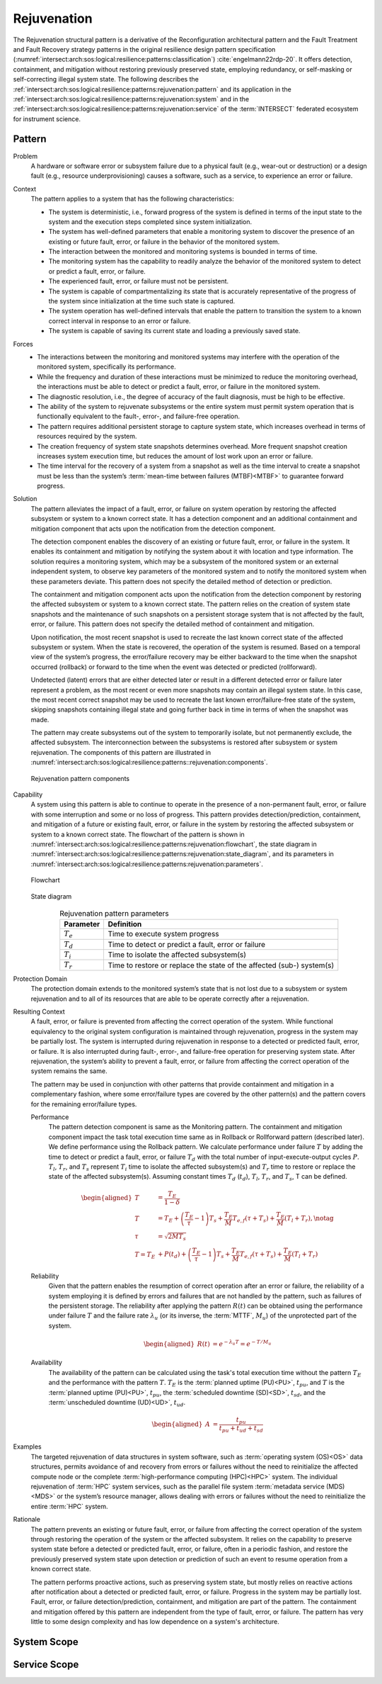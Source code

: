 .. _intersect:arch:sos:logical:resilience:patterns:rejuvenation:

Rejuvenation
============

The Rejuvenation structural pattern is a derivative of the Reconfiguration
architectural pattern and the Fault Treatment and Fault Recovery strategy
patterns in the original resilience design pattern specification
(:numref:`intersect:arch:sos:logical:resilience:patterns:classification`)
:cite:`engelmann22rdp-20`. It offers detection, containment, and mitigation
without restoring previously preserved state, employing redundancy, or
self-masking or self-correcting illegal system state. The following describes
the
:ref:`intersect:arch:sos:logical:resilience:patterns:rejuvenation:pattern`
and its application in the
:ref:`intersect:arch:sos:logical:resilience:patterns:rejuvenation:system`
and in the
:ref:`intersect:arch:sos:logical:resilience:patterns:rejuvenation:service`
of the :term:`INTERSECT` federated ecosystem for instrument science.

.. _intersect:arch:sos:logical:resilience:patterns:rejuvenation:pattern:

Pattern
-------

Problem
   A hardware or software error or subsystem failure due to a physical fault
   (e.g., wear-out or destruction) or a design fault (e.g., resource
   underprovisioning) causes a software, such as a service, to experience an
   error or failure.

Context
   The pattern applies to a system that has the following characteristics:

   -  The system is deterministic, i.e., forward progress of the system is
      defined in terms of the input state to the system and the execution steps
      completed since system initialization.

   -  The system has well-defined parameters that enable a monitoring system to
      discover the presence of an existing or future fault, error, or failure
      in the behavior of the monitored system.

   -  The interaction between the monitored and monitoring systems is bounded
      in terms of time.

   -  The monitoring system has the capability to readily analyze the behavior
      of the monitored system to detect or predict a fault, error, or failure.

   -  The experienced fault, error, or failure must not be persistent.

   -  The system is capable of compartmentalizing its state that is accurately
      representative of the progress of the system since initialization at the
      time such state is captured.

   -  The system operation has well-defined intervals that enable the pattern
      to transition the system to a known correct interval in response to an
      error or failure.

   -  The system is capable of saving its current state and loading a
      previously saved state.

Forces
   -  The interactions between the monitoring and monitored systems may
      interfere with the operation of the monitored system, specifically its
      performance.
   
   -  While the frequency and duration of these interactions must be minimized
      to reduce the monitoring overhead, the interactions must be able to
      detect or predict a fault, error, or failure in the monitored system.
   
   -  The diagnostic resolution, i.e., the degree of accuracy of the fault
      diagnosis, must be high to be effective.
   
   -  The ability of the system to rejuvenate subsystems or the entire system
      must permit system operation that is functionally equivalent to the
      fault-, error-, and failure-free operation.
   
   -  The pattern requires additional persistent storage to capture system
      state, which increases overhead in terms of resources required by the
      system.
   
   -  The creation frequency of system state snapshots determines overhead.
      More frequent snapshot creation increases system execution time, but
      reduces the amount of lost work upon an error or failure.
   
   -  The time interval for the recovery of a system from a snapshot as well as
      the time interval to create a snapshot must be less than the system’s
      :term:`mean-time between failures (MTBF)<MTBF>` to guarantee forward
      progress.

Solution
   The pattern alleviates the impact of a fault, error, or failure on system
   operation by restoring the affected subsystem or system to a known correct
   state. It has a detection component and an additional containment and
   mitigation component that acts upon the notification from the detection
   component.

   The detection component enables the discovery of an existing or future
   fault, error, or failure in the system. It enables its containment and
   mitigation by notifying the system about it with location and type
   information. The solution requires a monitoring system, which may be a
   subsystem of the monitored system or an external independent system, to
   observe key parameters of the monitored system and to notify the monitored
   system when these parameters deviate. This pattern does not specify the
   detailed method of detection or prediction.

   The containment and mitigation component acts upon the notification from the
   detection component by restoring the affected subsystem or system to a known
   correct state. The pattern relies on the creation of system state snapshots
   and the maintenance of such snapshots on a persistent storage system that is
   not affected by the fault, error, or failure. This pattern does not specify
   the detailed method of containment and mitigation.

   Upon notification, the most recent snapshot is used to recreate the last
   known correct state of the affected subsystem or system. When the state is
   recovered, the operation of the system is resumed. Based on a temporal view
   of the system’s progress, the error/failure recovery may be either backward
   to the time when the snapshot occurred (rollback) or forward to the time
   when the event was detected or predicted (rollforward).

   Undetected (latent) errors that are either detected later or result in a
   different detected error or failure later represent a problem, as the most
   recent or even more snapshots may contain an illegal system state. In this
   case, the most recent correct snapshot may be used to recreate the last
   known error/failure-free state of the system, skipping snapshots containing
   illegal state and going further back in time in terms of when the snapshot
   was made.

   The pattern may create subsystems out of the system to temporarily isolate,
   but not permanently exclude, the affected subsystem. The interconnection
   between the subsystems is restored after subsystem or system rejuvenation.
   The components of this pattern are illustrated in
   :numref:`intersect:arch:sos:logical:resilience:patterns::rejuvenation:components`.
   
   .. figure:: rejuvenation/components.png
      :name: intersect:arch:sos:logical:resilience:patterns::rejuvenation:components
      :align: center
      :alt: Rejuvenation pattern components

      Rejuvenation pattern components

Capability
   A system using this pattern is able to continue to operate in the presence
   of a non-permanent fault, error, or failure with some interruption and some
   or no loss of progress. This pattern provides detection/prediction,
   containment, and mitigation of a future or existing fault, error, or failure
   in the system by restoring the affected subsystem or system to a known
   correct state. The flowchart of the pattern is shown in
   :numref:`intersect:arch:sos:logical:resilience:patterns:rejuvenation:flowchart`,
   the state diagram in
   :numref:`intersect:arch:sos:logical:resilience:patterns:rejuvenation:state_diagram`,
   and its parameters in
   :numref:`intersect:arch:sos:logical:resilience:patterns:rejuvenation:parameters`.

   .. figure:: rejuvenation/flowchart.png
      :name: intersect:arch:sos:logical:resilience:patterns:rejuvenation:flowchart
      :align: center
      :alt: Flowchart
   
      Flowchart
   
   .. figure:: rejuvenation/state_diagram.png
      :name: intersect:arch:sos:logical:resilience:patterns:rejuvenation:state_diagram
      :align: center
      :alt: State diagram
   
      State diagram
   
   .. table:: Rejuvenation pattern parameters
      :name: intersect:arch:sos:logical:resilience:patterns:rejuvenation:parameters
      :align: center

      +---------------+-----------------------------------------------------+
      | Parameter     | Definition                                          |
      +===============+=====================================================+
      | :math:`T_{e}` | Time to execute system progress                     |
      +---------------+-----------------------------------------------------+
      | :math:`T_{d}` | Time to detect or predict a fault, error or failure |
      +---------------+-----------------------------------------------------+
      | :math:`T_{i}` | Time to isolate the affected subsystem(s)           |
      +---------------+-----------------------------------------------------+
      | :math:`T_{r}` | Time to restore or replace the state of the         |
      |               | affected (sub-) system(s)                           |
      +---------------+-----------------------------------------------------+

Protection Domain
   The protection domain extends to the monitored system’s state that is not
   lost due to a subsystem or system rejuvenation and to all of its resources
   that are able to be operate correctly after a rejuvenation.

Resulting Context
   A fault, error, or failure is prevented from affecting the correct
   operation of the system. While functional equivalency to the original
   system configuration is maintained through rejuvenation, progress in the
   system may be partially lost. The system is interrupted during
   rejuvenation in response to a detected or predicted fault, error, or
   failure. It is also interrupted during fault-, error-, and failure-free
   operation for preserving system state. After rejuvenation, the system’s
   ability to prevent a fault, error, or failure from affecting the correct
   operation of the system remains the same.

   The pattern may be used in conjunction with other patterns that provide
   containment and mitigation in a complementary fashion, where some
   error/failure types are covered by the other pattern(s) and the pattern
   covers for the remaining error/failure types.

   Performance
      The pattern detection component is same as the Monitoring pattern. The
      containment and mitigation component impact the task total execution time
      same as in Rollback or Rollforward pattern (described later). We define
      performance using the Rollback pattern. We calculate performance under
      failure :math:`T` by adding the time to detect or predict a fault, error,
      or failure :math:`T_{d}` with the total number of input-execute-output
      cycles :math:`P`. :math:`T_{l}`, :math:`T_{r}`, and :math:`T_{s}`
      represent :math:`T_{i}` time to isolate the affected subsystem(s) and
      :math:`T_{r}` time to restore or replace the state of the affected
      subsystem(s). Assuming constant times :math:`T_{d}` (:math:`t_{d}`),
      :math:`T_{l}`, :math:`T_{r}`, and :math:`T_{s}`, T can be defined.

      .. math::
      
         \begin{aligned}
           T &= \frac{T_{E}}{1-\delta} \\
           T &= T_{E} +
                \left( \frac{T_{E}}{\tau} - 1 \right) T_{s} +
                \frac{T_{E}}{M} T_{e,f} (\tau + T_{s}) +
                \frac{T_{E}}{M} (T_{l} + T_{r}),\notag\\
           \tau &= \sqrt{2 M T_{s}}\\
            T =  T_{E} &+ P(t_{d}) + \left( \frac{T_{E}}{\tau} - 1 \right)T_{s} +       \frac{T_{E}}{M} T_{e,f} (\tau + T_{s}) + \frac{T_{E}}{M} (T_{l} +       T_{r})
         \end{aligned}

   Reliability
      Given that the pattern enables the resumption of correct operation after
      an error or failure, the reliability of a system employing it is defined
      by errors and failures that are not handled by the pattern, such as
      failures of the persistent storage. The reliability after applying the
      pattern :math:`R(t)` can be obtained using the performance under failure
      :math:`T` and the failure rate :math:`\lambda_{u}` (or its inverse, the
      :term:`MTTF`, :math:`M_{u}`) of the unprotected part of the system.

      .. math::
      
         \begin{aligned}
           R(t) &= e^{-\lambda_{u} T} = e^{-T/M_{u}}
         \end{aligned}

   Availability
      The availability of the pattern can be calculated using the task's total
      execution time without the pattern :math:`T_{E}` and the performance with
      the pattern :math:`T`. :math:`T_{E}` is the :term:`planned uptime
      (PU)<PU>`, :math:`t_{pu}`, and :math:`T` is the :term:`planned uptime
      (PU)<PU>`, :math:`t_{pu}`, the :term:`scheduled downtime (SD)<SD>`,
      :math:`t_{sd}`, and the :term:`unscheduled downtime (UD)<UD>`,
      :math:`t_{ud}`.

      .. math::
      
         \begin{aligned}
           A &= \frac{t_{pu}}{t_{pu}+t_{ud}+t_{sd}}
         \end{aligned}

Examples
   The targeted rejuvenation of data structures in system software, such as
   :term:`operating system (OS)<OS>` data structures, permits avoidance of and
   recovery from errors or failures without the need to reinitialize the
   affected compute node or the complete :term:`high-performance computing
   (HPC)<HPC>` system. The individual rejuvenation of :term:`HPC` system
   services, such as the parallel file system :term:`metadata service
   (MDS)<MDS>` or the system’s resource manager, allows dealing with errors or
   failures without the need to reinitialize the entire :term:`HPC` system.

Rationale
   The pattern prevents an existing or future fault, error, or failure from
   affecting the correct operation of the system through restoring the
   operation of the system or the affected subsystem. It relies on the
   capability to preserve system state before a detected or predicted fault,
   error, or failure, often in a periodic fashion, and restore the previously
   preserved system state upon detection or prediction of such an event to
   resume operation from a known correct state.

   The pattern performs proactive actions, such as preserving system state, but
   mostly relies on reactive actions after notification about a detected or
   predicted fault, error, or failure. Progress in the system may be partially
   lost. Fault, error, or failure detection/prediction, containment, and
   mitigation are part of the pattern. The containment and mitigation offered
   by this pattern are independent from the type of fault, error, or failure.
   The pattern has very little to some design complexity and has low dependence
   on a system's architecture.

.. _intersect:arch:sos:logical:resilience:patterns:rejuvenation:system:

System Scope
------------

.. todo:: Describe the application of the pattern in the system scope.

.. _intersect:arch:sos:logical:resilience:patterns:rejuvenation:service:

Service Scope
-------------

.. todo:: Describe the application of the pattern in the service scope.
